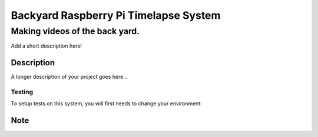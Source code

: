 ======================================
Backyard Raspberry Pi Timelapse System
======================================
-------------------------------
Making videos of the back yard.
-------------------------------


Add a short description here!


Description
===========

A longer description of your project goes here...

Testing
-------
To setup tests on this system, you will first needs to change your environment:

Note
====

